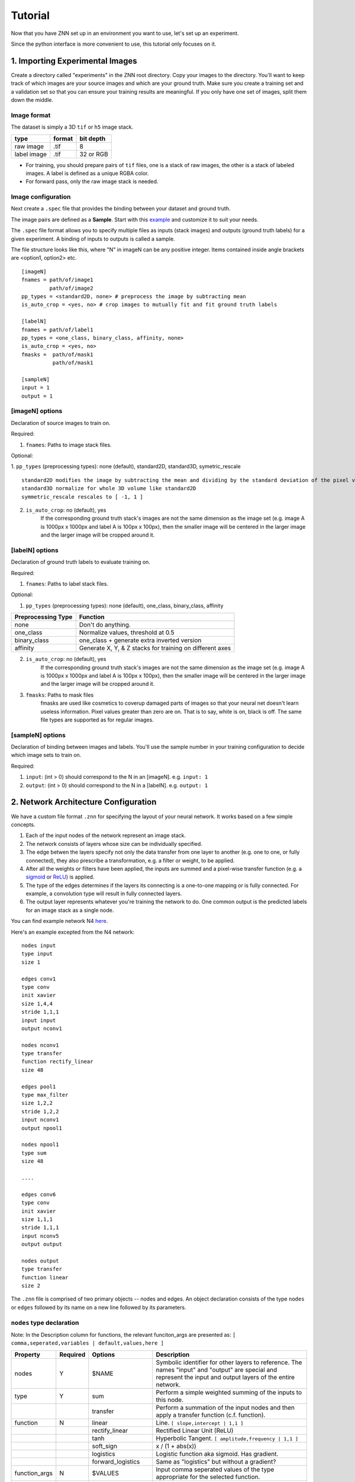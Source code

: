 Tutorial
========

Now that you have ZNN set up in an environment you want to use, let's set up an experiment.

Since the python interface is more convenient to use, this tutorial only focuses on it.

1. Importing Experimental Images
-----------------------------

Create a directory called "experiments" in the ZNN root directory. Copy your images to the directory. You'll want to keep track of which images are your source images and which are your ground truth. Make sure you create a training set and a validation set so that you can ensure your training results are meaningful. If you only have one set of images, split them down the middle.

Image format
````````````
The dataset is simply a 3D ``tif`` or ``h5`` image stack. 

============== ================= ===========
type            format            bit depth
============== ================= ===========
raw image       .tif              8
label image     .tif              32 or RGB
============== ================= ===========

* For training, you should prepare pairs of ``tif`` files, one is a stack of raw images, the other is a stack of labeled images. A label is defined as a unique RGBA color.
* For forward pass, only the raw image stack is needed.

Image configuration
```````````````````

Next create a ``.spec`` file that provides the binding between your dataset and ground truth.

The image pairs are defined as a **Sample**. Start with this `example <https://github.com/seung-lab/znn-release/blob/master/dataset/ISBI2012/dataset.spec>`_ and customize it to suit your needs. 

The ``.spec`` file format allows you to specify multiple files as inputs (stack images) and outputs (ground truth labels) for a given experiment. A binding of inputs to outputs is called a sample.

The file structure looks like this, where "N" in imageN can be any positive integer. Items contained inside angle brackets are <option1, option2> etc.
::
    [imageN]
    fnames = path/of/image1
             path/of/image2
    pp_types = <standard2D, none> # preprocess the image by subtracting mean
    is_auto_crop = <yes, no> # crop images to mutually fit and fit ground truth labels

    [labelN]
    fnames = path/of/label1
    pp_types = <one_class, binary_class, affinity, none>
    is_auto_crop = <yes, no>
    fmasks =  path/of/mask1
              path/of/mask1

    [sampleN]
    input = 1
    output = 1  

[imageN] options
````````````````
Declaration of source images to train on.

Required:

1. ``fnames``: Paths to image stack files.

Optional:

1. ``pp_types`` (preprocessing types): none (default), standard2D, standard3D, symetric_rescale  
::
    standard2D modifies the image by subtracting the mean and dividing by the standard deviation of the pixel values.
    standard3D normalize for whole 3D volume like standard2D  
    symmetric_rescale rescales to [ -1, 1 ]  

2. ``is_auto_crop``: no (default), yes 
    If the corresponding ground truth stack's images are not the same dimension as the image set (e.g. image A is 1000px x 1000px and label A is 100px x 100px), then the smaller image will be centered in the larger image and the larger image will be cropped around it.


[labelN] options
````````````````
Declaration of ground truth labels to evaluate training on.

Required:

1. ``fnames``: Paths to label stack files.

Optional:

1. ``pp_types`` (preprocessing types): none (default), one_class, binary_class, affinity

==================== =========================================================
 Preprocessing Type  Function
==================== =========================================================
 none                Don't do anything.
 one_class           Normalize values, threshold at 0.5
 binary_class        one_class + generate extra inverted version
 affinity            Generate X, Y, & Z stacks for training on different axes   
==================== =========================================================

2. ``is_auto_crop``: no (default), yes 
    If the corresponding ground truth stack's images are not the same dimension as the image set (e.g. image A is 1000px x 1000px and label A is 100px x 100px), then the smaller image will be centered in the larger image and the larger image will be cropped around it.

3. ``fmasks``: Paths to mask files
    fmasks are used like cosmetics to coverup damaged parts of images so that your neural net
    doesn't learn useless information. Pixel values greater than zero are on. That is to say, white is on, black is off. The same file types are supported as for regular images.

[sampleN] options
`````````````````

Declaration of binding between images and labels. You'll use the sample number in your training configuration to decide which image sets to train on.

Required:

1. ``input``: (int > 0) should correspond to the N in an [imageN]. e.g. ``input: 1`` 
2. ``output``: (int > 0) should correspond to the N in a [labelN]. e.g. ``output: 1``


2. Network Architecture Configuration
-------------------------------------

We have a custom file format ``.znn`` for specifying the layout of your neural network. It works based on a few simple concepts. 

1. Each of the input nodes of the network represent an image stack.
2. The network consists of layers whose size can be individually specified. 
3. The edge betwen the layers specify not only the data transfer from one layer to another (e.g. one to one, or fully connected), they also prescribe a transformation, e.g. a filter or weight, to be applied. 
4. After all the weights or filters have been applied, the inputs are summed and a pixel-wise transfer function (e.g. a `sigmoid <https://en.wikipedia.org/wiki/Sigmoid_function>`_ or `ReLU <https://en.wikipedia.org/wiki/Rectifier_(neural_networks)>`_) is applied.
5. The type of the edges determines if the layers its connecting is a one-to-one mapping or is fully connected. For example, a convolution type will result in fully connected layers.
6. The output layer represents whatever you're training the network to do. One common output is the predicted labels for an image stack as a single node.

You can find example network N4 `here <https://github.com/seung-lab/znn-release/blob/master/networks/N4.znn>`_.

Here's an example excepted from the N4 network:
::
    nodes input
    type input
    size 1

    edges conv1
    type conv
    init xavier
    size 1,4,4
    stride 1,1,1
    input input
    output nconv1

    nodes nconv1
    type transfer
    function rectify_linear
    size 48

    edges pool1
    type max_filter
    size 1,2,2
    stride 1,2,2
    input nconv1
    output npool1

    nodes npool1
    type sum
    size 48

    ....

    edges conv6
    type conv
    init xavier
    size 1,1,1
    stride 1,1,1
    input nconv5
    output output

    nodes output
    type transfer
    function linear
    size 2


The ``.znn`` file is comprised of two primary objects -- nodes and edges. An object declaration consists of the type ``nodes`` or ``edges`` followed by its name on a new line followed by its parameters.

``nodes`` type declaration
``````````````````````````

Note: In the Description column for functions, the relevant funciton_args are presented as:
``[ comma,seperated,variables | default,values,here ]``

================ =========== =================== ================================================================
 Property         Required    Options             Description                                                    
================ =========== =================== ================================================================
 nodes            Y           $NAME               Symbolic identifier for other layers to reference. The names "input" and "output" are special and represent the input and output layers of the entire network.
 type             Y           sum                 Perform a simple weighted summing of the inputs to this node.
 ..               ..          transfer            Perform a summation of the input nodes and then apply a transfer function (c.f. function).
 function         N           linear              Line. ``[ slope,intercept | 1,1 ]``
 ..               ..          rectify_linear      Rectified Linear Unit (ReLU)
 ..               ..          tanh                Hyperbolic Tangent. ``[ amplitude,frequency | 1,1 ]``
 ..               ..          soft_sign           x / (1 + abs(x))
 ..               ..          logistics           Logistic function aka sigmoid. Has gradient.
 ..               ..          forward_logistics   Same as "logistics" but without a gradient?
 function_args    N           $VALUES             Input comma seperated values of the type appropriate for the selected function.
 size             Y           $POSTIVE_INTEGER    The number of nodes in this layer.
================ =========== =================== ================================================================

``edges`` type declaration
``````````````````````````

Note: In the Description column for functions, the relevant init_args are presented as:
``[ comma,seperated,variables | default,values,here ]``

================ =========== =================== ================================================================
 Property         Required    Options             Description                                                    
================ =========== =================== ================================================================
 edges            Y           $NAME               Symbolic identifier for other layers to reference
 type             Y           conv                Layers are fully connected and convolution is applied.
 ..                           max_filter          Layers are connected one-to-one and max filtering is applied.
 init             Y           zero                Filters are zeroed out.
 ..                           constant            Filters are set to a particular constant. ``[ constant | ? ]``
 ..                           uniform             Filters are uniformly randomly initialized. ``[ min,max | -0.1,0.1 ]``
 ..                           gaussian            Filters are gaussian randomly initialized. ``[ mean,stddev | 0,0.01 ]``
 ..                           bernoulli           Filters are bernoulli randomly initialized. ``[ p | 0.5 ]``
 ..                           xavier              Filters are assigned as described in `Glorot and Bengio 2010 <http://jmlr.org/proceedings/papers/v9/glorot10a/glorot10a.pdf>`_ [1].
 ..                           msra                Filters are assigned as described in `He, Zhang, Ren and Sun 2015 <http://arxiv.org/abs/1502.01852>`_ [2].
 init_args        N           $VALUES             Input comma seperated values of the type appropriate for the selected init.
 size             Y           $X,$Y,$Z            Size of sliding window in pixels. 2D nets can be implemented by setting $Z to 1.
 stride           Y           $X,$Y,$Z            How far to jump in each direction in pixels when sliding the window.
 input            Y           $NODES_NAME         Name of source ``nodes`` layer that the edge will be transforming.
 output           Y           $NODES_NAME         Name of destination ``nodes`` layer that the edge will be transforming.
================ =========== =================== ================================================================

[1] Glorot and Bengio. "Understanding the difficulty of training deep feedforward neural networks". JMLR 2010. http://jmlr.org/proceedings/papers/v9/glorot10a/glorot10a.pdf

[2] He, Zhang, Ren and Sun. "Delving Deep into Rectifiers: Surpassing Human-Level Performance on ImageNet Classification" CVPR 2015. http://arxiv.org/abs/1502.01852
 

For more examples, please refer to the `networks <https://github.com/seung-lab/znn-release/tree/master/networks>`_ directory.

3. Training
-----------

Now that you've set up your training and validation datasets in your ``.spec`` file and have designed a neural network in your ``.znn`` file, 
it's time to tell the network exactly what to do. We do this via a ``.cfg`` configuration file.

Parameter configuration
```````````````````````
The training and forward parameters of the network can be set using a configuration file (`example <https://raw.githubusercontent.com/seung-lab/znn-release/abd05db3a97db1e39e437927746508357665bdde/python/config.cfg>`_). 

The configuration file uses the commonly used `Python ConfigParser <https://docs.python.org/2/library/configparser.html>`_. Consult that link for detailed information on acceptable syntax.
The ``.cfg`` file uses ``[sections]`` to ecapsulate different parameter sets. In the past, we used to use multiple sections, but now we just use one called ``[parameters]``.

We suggest you grab the example file and modify it to suit your needs. Consult the table below when you run into trouble. 

============================ ========================= ================================================================
 Property                     Options                   Description                                                    
============================ ========================= ================================================================
 fnet_spec                    $ZNN_FILE                 Path to ``.znn`` network architecture file.
 fdata_spec                   $SPEC_FILE                Path to ``.spec`` data description file.
 num_threads                  0..$NUM_CORES             Number of threads to run ZNN on. Bigger is better up to the number of cores you have. 0 will automatically select the maximum.
 dtype                        float32, float64          Sets the numerical precision of the elements within ZNN. Some experiments on 64 bit machines show a 2x speedup with float32. If you change this, you'll need to recompile after setting or unsetting ZNN_USE_FLOATS in the Makefile.
 out_type                     boundary, affinity        Boundary output type is a binary classification, while affinity will give X,Y,Z affinities between neighboring voxels.
 logging                      yes, no                   Record log and config files during your run as a text file. 
 train_outsz                  $Z,$Y,$X (integers)       For each forward pass, this is the size of the output patch.
 cost_fn                      auto                      ``auto`` mode will match the ``out_type``: boundary => softmax, affinity => binomial
 ..                           square_loss               ..
 ..                           binomial_cross_entropy    ..
 ..                           softmax_loss              ..
 eta                          $FLOAT in [0, 1]          Learning rate, η. Controls stochastic gradient descent rate.
 anneal_factor                $FLOAT in [0, 1]          Reduce learning rate by this factor every so often.
 momentum                     $FLOAT in [0, 1]          Resist sudden changes in gradient direction. `More information <https://en.wikibooks.org/wiki/Artificial_Neural_Networks/Neural_Network_Basics#Momentum>`_. 
 weight_decay                 $FLOAT in [0, 1]          A form of regularization, this exponent forces the highest weights to decay. Applied after every iteration.
 Num_iter_per_annealing       $INTEGER                  Number of weight updates before updating ``eta`` by the ``anneal_factor``
 train_net_prefix             $DIRECTORY_PATH           Save intermediate network states into an ``.h5`` file in this directory. Note that ``.h5`` can store more than just image data. If you don't provide a seed (see "Resume a Training" below), this will automatically load.                   
 train_range                  $SAMPLE_NUMBERS           Which samples (defined in your ``.spec``) to train against. You can specify them like 1-3,6 if you wanted to train 1,2,3, and 6.            
 train_conv_mode              fft                       Use FFT for all convolutions.
 ..                           direct                    Use direct convolution all the time.
 ..                           optimize                  Measure and automatically apply FFT or direct per layer based on time performance. Note, this can take several minutes.
 is_data_aug                  yes, no                   Randomly transform patches to enrich training data, including rotation, flipping.
 is_bd_mirror                 yes, no                   In order to provide the sliding window with useful information at the boundaries, mirror the image near the boundaries.
 rebalance_mode               none                      Don't do anything special.
 ..                           global                    Use this when certain classes are disproportionately represented in the training data. This will rebalance the learning process by the global fraction of voxels that each class comprises.
 ..                           patch                     Use this when certain classes are disproportionately represented in the training data. This will rebalance the learning process by the patch fraction of voxels that each class comprises.
 is_malis                     yes, no                   Use Malis for measuring error. c.f. `Turaga, Briggmann, et al. (2009) <http://papers.nips.cc/paper/3887-maximin-affinity-learning-of-image-segmentation>`_ [1]
 malis_norm_type              none                      No normalization
 ..                           frac                      Segment fractional normalization
 ..                           num                       Normalized by N (number of nonboundary voxels)
 ..                           pair                      Normalized by N * (N-1)
 Num_iter_per_show            $INTEGER                  Number of iteration per output.
 Num_iter_per_test            $INTEGER                  Number of iteration per validation/test during training.
 test_num                     $INTEGER                  Number of forward passes of each test.
 Num_iter_per_save            $INTEGER                  Number of iteration per save.
 Max_iter                     $INTEGER                  Maximum iteration limit.
 forward_range                $SAMPLE_NUMBERS           Which samples (defined in your ``.spec``) to run forward against. You can specify them like 1-3,6 if you wanted to train 1,2,3, and 6.            
 forward_net                  $FILE_PATH                ``.h5`` file containing the pre-trained network.
 forward_conv_mode            fft, direct, optimize     Confer ``train_conv_mode`` above.
 forward_outsz                $Z,$Y,$X                  The output size of one forward pass: z,y,x. The larger the faster, limited by the memory capacity.
 output_prefix                $DIRECTORY_PATH           Directory to output the forward pass results.
 is_stdio                     ..                        `Standard IO format <https://docs.google.com/spreadsheets/d/1Frn-VH4VatqpwV96BTWSrtMQV0-9ej9soy6HXHgxWtc/edit?usp=sharing>`_ in Seunglab. If yes, will 
 ..                           yes                       Save the learning curve and network in one file. (recommended for new training)
 ..                           no                        For backwards compatibility, save learning curve and network in seperate files.
 is_debug                     yes, no                   Output some internal information and save patches in network file.
 is_check                     yes, no                   Check the patches, used in Travis-ci for automatic test
============================ ========================= ================================================================

[1] Turaga, Briggmann, et al. "Maximin affinity learning of image segmentation". NIPS 2009. http://papers.nips.cc/paper/3887-maximin-affinity-learning-of-image-segmentation

Run a training
``````````````
After setting up the configuration file, you can run a training: 
::
    python train.py -c path/of/config.cfg 

Resume a training
`````````````````
Since the network is periodically saved, we can resume training whenever we want to. By default, ZNN will automatically resume the latest training net (``net_current.h5``) in a folder, which was specified by the ``train_net`` parameter in the configuration file. 

To resume training a specific network, we can use the seeding function:
::
    python train.py -c path/of/config.cfg -s path/of/seed.h5

Transfer learning
`````````````````
Sometimes, we would like to utilize a trained network. If the network architectures of trained and initialized network are the same, we call it ``Loading``. Otherwise, we call it ``Seeding``, in which case the trained net is used as a seed to initialize part of the new network. Our implementation merges ``Loading`` and ``Seeding``. Just use the synonymous ``-s`` or ``--seed`` command line flags. 
::
    python train.py -c path/of/config.cfg -s path/of/seed.h5

Forward Pass
------------
run the following command:
::
    python forward.py -c path/of/config.cfg
if you are running forward pass intensively for a large image stack, it is recommanded to recompile python core using `DZNN_DONT_CACHE_FFTS`. Without caching FFTS, you can use a large output size, which reuse a lot of computation and speed up your forward pass.
